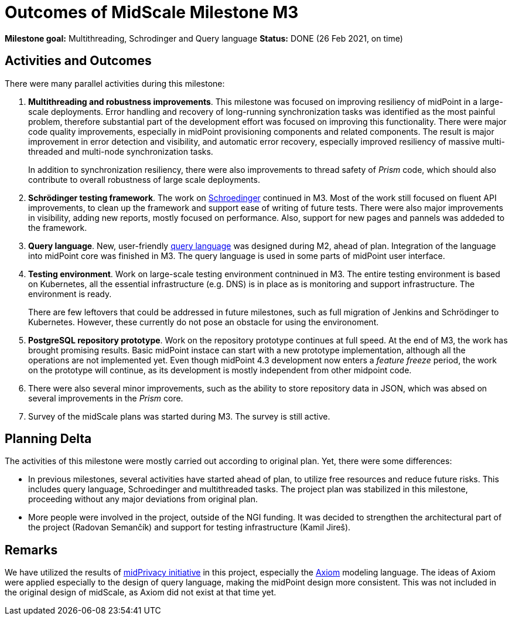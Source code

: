 = Outcomes of MidScale Milestone M3
:page-nav-title: M3
:page-visibility: hidden

*Milestone goal:* Multithreading, Schrodinger and Query language
*Status:* DONE (26 Feb 2021, on time)

== Activities and Outcomes

There were many parallel activities during this milestone:

. *Multithreading and robustness improvements*.
This milestone was focused on improving resiliency of midPoint in a large-scale deployments.
Error handling and recovery of long-running synchronization tasks was identified as the most painful problem, therefore substantial part of the development effort was focused on improving this functionality.
There were major code quality improvements, especially in midPoint provisioning components and related components. The result is major improvement in error detection and visibility, and automatic error recovery, especially improved resiliency of massive multi-threaded and multi-node synchronization tasks.
+
In addition to synchronization resiliency, there were also improvements to thread safety of _Prism_ code, which should also contribute to overall robustness of large scale deployments.

. *Schrödinger testing framework*.
The work on link:../../design/schrodinger-design/[Schroedinger] continued in M3.
Most of the work still focused on fluent API improvements, to clean up the framework and support ease of writing of future tests.
There were also major improvements in visibility, adding new reports, mostly focused on performance.
Also, support for new pages and pannels was addeded to the framework.

. *Query language*.
New, user-friendly xref:../design/query-language.adoc[query language] was designed during M2, ahead of plan.
Integration of the language into midPoint core was finished in M3.
The query language is used in some parts of midPoint user interface.

. *Testing environment*.
Work on large-scale testing environment contninued in M3.
The entire testing environment is based on Kubernetes, all the essential infrastructure (e.g. DNS) is in place as is monitoring and support infrastructure. The environment is ready.
+
There are few leftovers that could be addressed in future milestones, such as full migration of Jenkins and Schrödinger to Kubernetes. However, these currently do not pose an obstacle for using the environoment.

. *PostgreSQL repository prototype*.
Work on the repository prototype continues at full speed.
At the end of M3, the work has brought promising results.
Basic midPoint instace can start with a new prototype implementation, although all the operations are not implemented yet. Even though midPoint 4.3 development now enters a _feature freeze_ period, the work on the prototype will continue, as its development is mostly independent from other midpoint code.

. There were also several minor improvements, such as the ability to store repository data in JSON, which was absed on several improvements in the _Prism_ core.

. Survey of the midScale plans was started during M3. The survey is still active.

== Planning Delta

The activities of this milestone were mostly carried out according to original plan.
Yet, there were some differences:

* In previous milestones, several activities have started ahead of plan, to utilize free resources and reduce future risks.
This includes query language, Schroedinger and multithreaded tasks.
The project plan was stabilized in this milestone, proceeding without any major deviations from original plan.

* More people were involved in the project, outside of the NGI funding.
It was decided to strengthen the architectural part of the project (Radovan Semančík) and support for testing infrastructure (Kamil Jireš).

== Remarks

We have utilized the results of link:/midpoint/midprivacy/phases/01-data-provenance-prototype/[midPrivacy initiative] in this project, especially the link:/midpoint/axiom/[Axiom] modeling language.
The ideas of Axiom were applied especially to the design of query language, making the midPoint design more consistent.
This was not included in the original design of midScale, as Axiom did not exist at that time yet.
